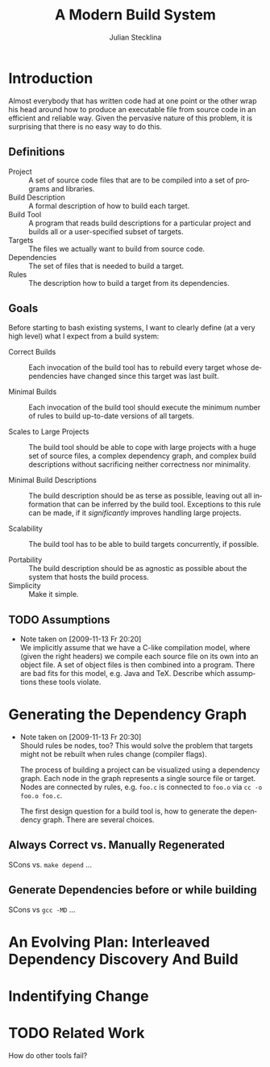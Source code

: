#+TITLE: A Modern Build System
#+AUTHOR: Julian Stecklina
#+EMAIL: jsteckli@os.inf.tu-dresden.de
#+LANGUAGE: en
#+STARTUP: showall hidestars

* Introduction

  Almost everybody that has written code had at one point or the other
  wrap his head around how to produce an executable file from source
  code in an efficient and reliable way. Given the pervasive nature of
  this problem, it is surprising that there is no easy way to do this.

** Definitions

   - Project :: A set of source code files that are to be compiled
                into a set of programs and libraries.
   - Build Description :: A formal description of how to build each target.
   - Build Tool :: A program that reads build descriptions for a particular project and builds all or a user-specified subset of targets.
   - Targets :: The files we actually want to build from source code.
   - Dependencies :: The set of files that is needed to build a target.
   - Rules :: The description how to build a target from its dependencies.

** Goals

   Before starting to bash existing systems, I want to clearly define
   (at a very high level) what I expect from a build system:
   
   - Correct Builds :: Each invocation of the build tool has to
                       rebuild every target whose dependencies have
                       changed since this target was last built.

   - Minimal Builds :: Each invocation of the build tool should
                       execute the minimum number of rules to build
                       up-to-date versions of all targets.

   - Scales to Large Projects :: The build tool should be able to cope
        with large projects with a huge set of source files, a complex
        dependency graph, and complex build descriptions without
        sacrificing neither correctness nor minimality.

   - Minimal Build Descriptions :: The build description should be as
        terse as possible, leaving out all information that can be
        inferred by the build tool. Exceptions to this rule can be
        made, if it /significantly/ improves handling large projects.

   - Scalability :: The build tool has to be able to build targets
                    concurrently, if possible.

   - Portability :: The build description should be as agnostic as
                    possible about the system that hosts the build
                    process.
   - Simplicity :: Make it simple.

** TODO Assumptions
   - Note taken on [2009-11-13 Fr 20:20] \\
     We implicitly assume that
     we have a C-like compilation model, where (given the right
     headers) we compile each source file on its own into an object
     file. A set of object files is then combined into a
     program. There are bad fits for this model, e.g. Java and
     TeX. Describe which assumptions these tools violate.

* Generating the Dependency Graph
  - Note taken on [2009-11-13 Fr 20:30] \\
    Should rules be nodes, too? This would solve the problem that targets
    might not be rebuilt when rules change (compiler flags).

    The process of building a project can be visualized using a dependency
    graph. Each node in the graph represents a single source file or
    target. Nodes are connected by rules, e.g. =foo.c= is connected to
    =foo.o= via =cc -o foo.o foo.c=.

    The first design question for a build tool is, how to generate the
    dependency graph. There are several choices.

** Always Correct vs. Manually Regenerated

   SCons vs. =make depend= ...

** Generate Dependencies before or while building

   SCons vs =gcc -MD= ...
  

* An Evolving Plan: Interleaved Dependency Discovery And Build



* Indentifying Change




* TODO Related Work

How do other tools fail?

